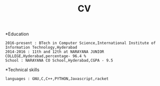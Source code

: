 

#+title:  CV
#+Email: nikkypreetham@gmail.com
#+contact_no: 8333993030




*Education

#+name: Education
#+BEGIN_SRC
2016-present : BTech in Computer Science,International Institute of Information Technology,Hyderabad
2014-2016 : 11th and 12th at NARAYANA JUNIOR COLLEGE,Hyderabad,percentage- 96.4 %
School : NARAYANA CO School,Hyderabad,CGPA - 9.5
#+END_SRC

*Technical skills

#+name : Technical skills
#+BEGIN_SRC
languages : GNU,C,C++,PYTHON,Javascript,racket
#+END_SRC
